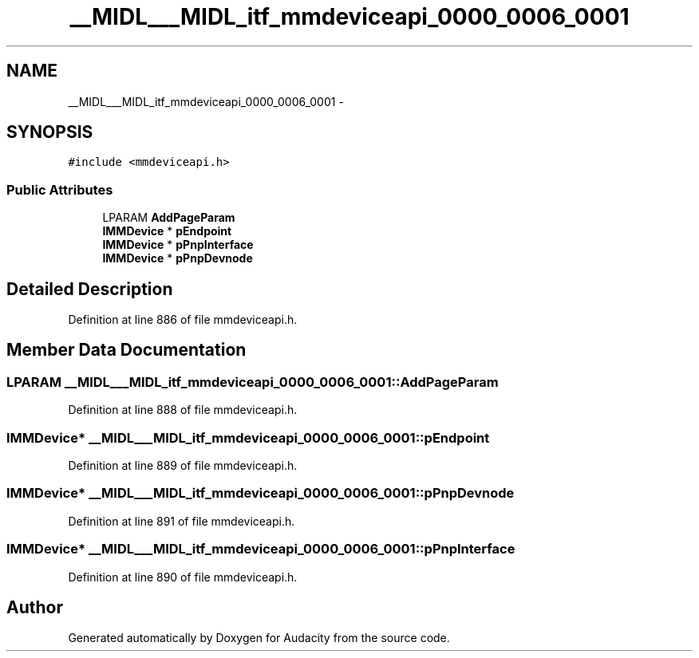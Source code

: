 .TH "__MIDL___MIDL_itf_mmdeviceapi_0000_0006_0001" 3 "Thu Apr 28 2016" "Audacity" \" -*- nroff -*-
.ad l
.nh
.SH NAME
__MIDL___MIDL_itf_mmdeviceapi_0000_0006_0001 \- 
.SH SYNOPSIS
.br
.PP
.PP
\fC#include <mmdeviceapi\&.h>\fP
.SS "Public Attributes"

.in +1c
.ti -1c
.RI "LPARAM \fBAddPageParam\fP"
.br
.ti -1c
.RI "\fBIMMDevice\fP * \fBpEndpoint\fP"
.br
.ti -1c
.RI "\fBIMMDevice\fP * \fBpPnpInterface\fP"
.br
.ti -1c
.RI "\fBIMMDevice\fP * \fBpPnpDevnode\fP"
.br
.in -1c
.SH "Detailed Description"
.PP 
Definition at line 886 of file mmdeviceapi\&.h\&.
.SH "Member Data Documentation"
.PP 
.SS "LPARAM __MIDL___MIDL_itf_mmdeviceapi_0000_0006_0001::AddPageParam"

.PP
Definition at line 888 of file mmdeviceapi\&.h\&.
.SS "\fBIMMDevice\fP* __MIDL___MIDL_itf_mmdeviceapi_0000_0006_0001::pEndpoint"

.PP
Definition at line 889 of file mmdeviceapi\&.h\&.
.SS "\fBIMMDevice\fP* __MIDL___MIDL_itf_mmdeviceapi_0000_0006_0001::pPnpDevnode"

.PP
Definition at line 891 of file mmdeviceapi\&.h\&.
.SS "\fBIMMDevice\fP* __MIDL___MIDL_itf_mmdeviceapi_0000_0006_0001::pPnpInterface"

.PP
Definition at line 890 of file mmdeviceapi\&.h\&.

.SH "Author"
.PP 
Generated automatically by Doxygen for Audacity from the source code\&.
